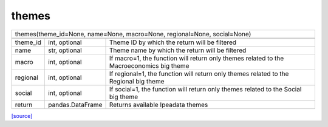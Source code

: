 themes
======================================

+------------------------------------------------------------------------------------------------------------------------+
| themes(theme_id=None, name=None, macro=None, regional=None, social=None)                                               |
+------------------------------------------------------------------------------------------------------------------------+
|                                                                                                                        |
+----------+------------------+------------------------------------------------------------------------------------------+
| theme_id | int, optional    | Theme ID by which the return will be filtered                                            |
+----------+------------------+------------------------------------------------------------------------------------------+
| name     | str, optional    | Theme name by which the return will be filtered                                          |
+----------+------------------+------------------------------------------------------------------------------------------+
| macro    | int, optional    | If macro=1, the function will return only themes related to the Macroeconomics big theme |
+----------+------------------+------------------------------------------------------------------------------------------+
| regional | int, optional    | If regional=1, the function will return only themes related to the Regional big theme    |
+----------+------------------+------------------------------------------------------------------------------------------+
| social   | int, optional    | If social=1, the function will return only themes related to the Social big theme        |
+----------+------------------+------------------------------------------------------------------------------------------+
| return   | pandas.DataFrame | Returns available Ipeadata themes                                                        |
+----------+------------------+------------------------------------------------------------------------------------------+

`[source] <https://github.com/luanborelli/ipeadatapy/blob/master/ipeadatapy/themes.py>`__
